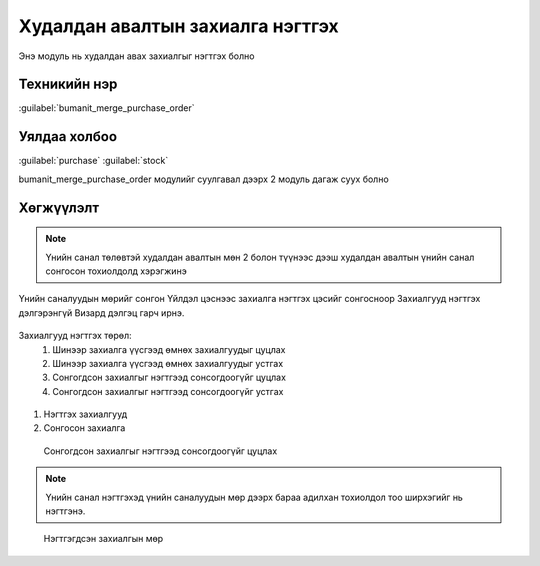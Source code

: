 Худалдан авалтын захиалга нэгтгэх
*********************************

Энэ модуль нь худалдан авах захиалгыг нэгтгэх болно

Техникийн нэр
=============

:guilabel:`bumanit_merge_purchase_order`



Уялдаа холбоо
=============

:guilabel:`purchase`
:guilabel:`stock`


bumanit_merge_purchase_order модулийг суулгавал дээрх 2 модуль дагаж суух болно



Хөгжүүлэлт
==========


.. figure::
    ../../../img/modules/bumanit_merge_purchase_order/frame1.png

.. note::
    Үнийн санал төлөвтэй худалдан авалтын мөн 2 болон түүнээс дээш худалдан авалтын үнийн санал сонгосон тохиолдолд хэрэгжинэ


Үнийн саналуудын мөрийг сонгон Үйлдэл цэснээс захиалга нэгтгэх цэсийг сонгосноор Захиалгууд нэгтгэх дэлгэрэнгүй Визард дэлгэц гарч ирнэ.

.. figure::
    ../../../img/modules/bumanit_merge_purchase_order/frame2.png

Захиалгууд нэгтгэх төрөл:
    1. Шинээр захиалга үүсгээд өмнөх захиалгуудыг цуцлах
    2. Шинээр захиалга үүсгээд өмнөх захиалгуудыг устгах
    3. Сонгогдсон захиалгыг нэгтгээд сонсогдоогүйг цуцлах
    4. Сонгогдсон захиалгыг нэгтгээд сонсогдоогүйг устгах

.. figure::
    ../../../img/modules/bumanit_merge_purchase_order/frame3.png


1. Нэгтгэх захиалгууд
2. Сонгосон захиалга

.. figure::
    ../../../img/modules/bumanit_merge_purchase_order/frame4.png

    Сонгогдсон захиалгыг нэгтгээд сонсогдоогүйг цуцлах  

.. note::
    Үнийн санал нэгтгэхэд үнийн саналуудын мөр дээрх бараа адилхан тохиолдол тоо ширхэгийг нь нэгтгэнэ.

.. figure::
    ../../../img/modules/bumanit_merge_purchase_order/frame5.png

    Нэгтгэгдсэн захиалгын мөр

.. centered:: Гарын авлага боловсруулсан: Амарсанаа. А